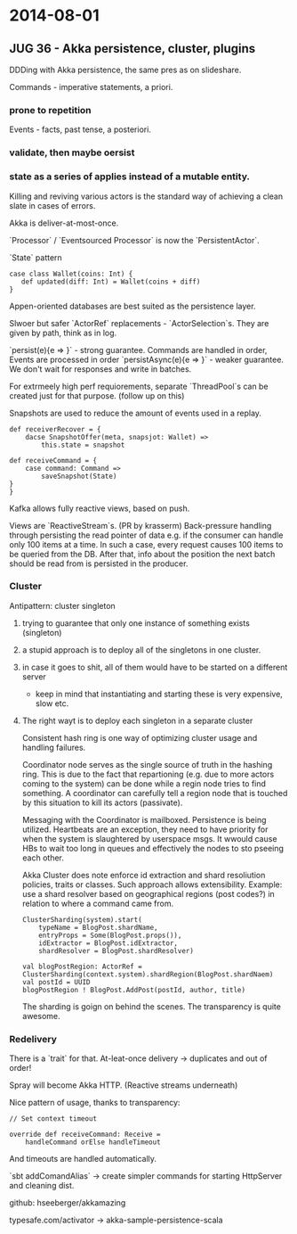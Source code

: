 #+FILETAGS: :vimwiki:

* 2014-08-01
** JUG 36 - Akka persistence, cluster, plugins

DDDing with Akka persistence, the same pres as on slideshare.

Commands - imperative statements, a priori.
*** prone to repetition

Events - facts, past tense, a posteriori.
*** validate, then maybe oersist
*** state as a series of applies instead of a mutable entity.


Killing and reviving various actors is the standard way of achieving a clean slate in cases of errors.

Akka is deliver-at-most-once.

`Processor` / `Eventsourced Processor` is now the `PersistentActor`.

`State` pattern

#+begin_example
case class Wallet(coins: Int) {
   def updated(diff: Int) = Wallet(coins + diff)
}
#+end_example

Appen-oriented databases are best suited as the persistence layer.

Slwoer but safer `ActorRef` replacements - `ActorSelection`s.
They are given by path, think as in log.

`persist(e){e => }` - strong guarantee. Commands are handled in order, Events are processed in order
`persistAsync(e){e => }` - weaker guarantee. We don't wait for responses and write in batches.

For extrmeely high perf requiorements, separate `ThreadPool`s can be created just for that purpose. (follow up on this)

Snapshots are used to reduce the amount of events used in a replay.

#+begin_example
def receiverRecover = {
    dacse SnapshotOffer(meta, snapsjot: Wallet) =>
        this.state = snapshot

def receiveCommand = {
    case command: Command =>
        saveSnapshot(State)
}
}
#+end_example

Kafka allows fully reactive views, based on push.

Views are `ReactiveStream`s. (PR by krasserm)
Back-pressure handling through persisting the read pointer of data e.g. if the consumer can handle only 100 items at a time.
In such a case, every request causes 100 items to be queried from the DB.
After that, info about the position the next batch should be read from is persisted in the producer.

*** Cluster

Antipattern: cluster singleton

**** trying to guarantee that only one instance of something exists (singleton)
**** a stupid approach is to deploy all of the singletons in one cluster.
**** in case it goes to shit, all of them would have to be started on a different server
       - keep in mind that instantiating and starting these is very expensive, slow etc.
**** The right wayt is to deploy each singleton in a separate cluster

Consistent hash ring is one way of optimizing cluster usage and handling failures.

Coordinator node serves as the single source of truth in the hashing ring.
This is due to the fact that repartioning (e.g. due to more actors coming to the system) can be done while a regin node tries to find something.
A coordinator can carefully tell a region node that is touched by this situation to kill its actors (passivate).

Messaging with the Coordinator is mailboxed. Persistence is being utilized.
Heartbeats are an exception, they need to have priority for when the system is slaughtered by userspace msgs.
It wwould cause HBs to wait too long in queues and effectively the nodes to sto pseeing each other.

Akka Cluster does note enforce id extraction and shard resoliution policies, traits or classes.
Such approach allows extensibility.
Example: use a shard resolver based on geographical regions (post codes?) in relation to where a command came from.

#+begin_example
ClusterSharding(system).start(
    typeName = BlogPost.shardName,
    entryProps = Some(BlogPost.props()),
    idExtractor = BlogPost.idExtractor,
    shardResolver = BlogPost.shardResolver)

val blogPostRegion: ActorRef = ClusterSharding(context.system).shardRegion(BlogPost.shardNaem)
val postId = UUID
blogPostRegion ! BlogPost.AddPost(postId, author, title)
#+end_example

The sharding is goign on behind the scenes. The transparency is quite awesome.

*** Redelivery

There is a `trait` for that.
At-leat-once delivery -> duplicates and out of order!

Spray will become Akka HTTP. (Reactive streams underneath)

Nice pattern of usage, thanks to transparency:
#+begin_example
// Set context timeout

override def receiveCommand: Receive =
    handleCommand orElse handleTimeout
#+end_example

And timeouts are handled automatically.

`sbt addComandAlias` -> create simpler commands for starting HttpServer and cleaning dist.

github: hseeberger/akkamazing

typesafe.com/activator -> akka-sample-persistence-scala
